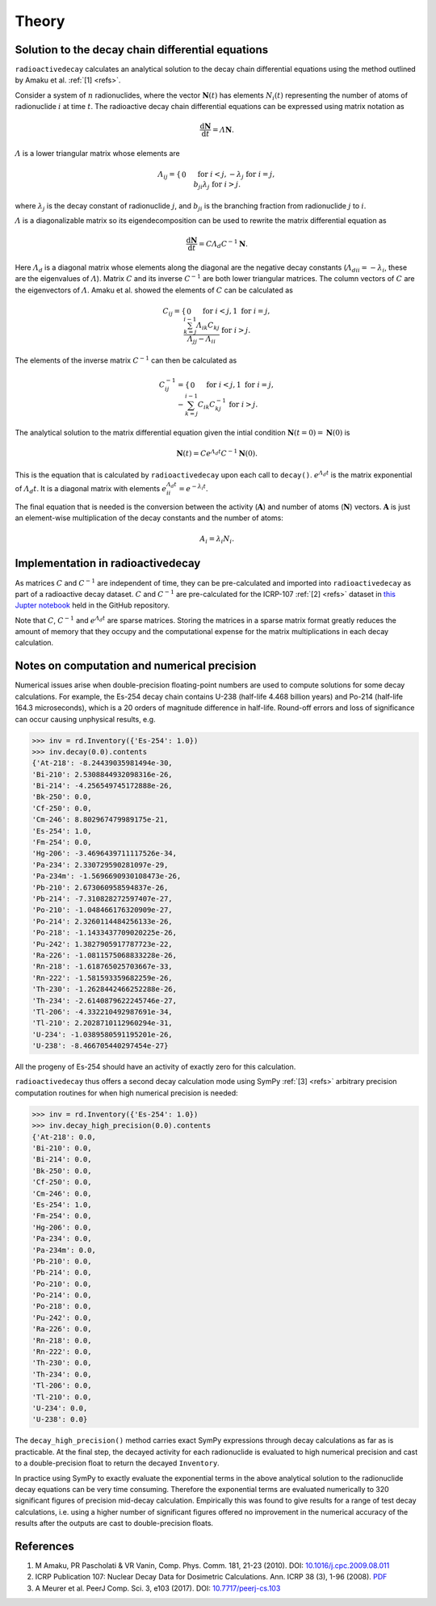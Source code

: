 Theory
======

Solution to the decay chain differential equations
--------------------------------------------------

``radioactivedecay`` calculates an analytical solution to the decay chain
differential equations using the method outlined by Amaku et al. :ref:`[1]
<refs>`.

Consider a system of :math:`n` radionuclides, where the vector
:math:`\mathbf{N}(t)` has elements :math:`N_{i}(t)` representing the number
of atoms of radionuclide :math:`i` at time :math:`t`. The radioactive decay
chain differential equations can be expressed using matrix notation as

.. math::

    \frac{\mathrm{d}\mathbf{N}}{\mathrm{d}t} = \varLambda \mathbf{N}.
   
:math:`\varLambda` is a lower triangular matrix whose elements are

.. math::
    \varLambda_{ij} =
    \begin{cases}
    0 && \text{for }  i < j,\\
    -\lambda_{j} && \text{for }  i = j,\\
    b_{ji}\lambda_{j} && \text{for }  i > j.
    \end{cases}

where :math:`\lambda_{j}` is the decay constant of radionuclide :math:`j`,
and :math:`b_{ji}` is the branching fraction from radionuclide :math:`j` to 
:math:`i`.

:math:`\varLambda` is a diagonalizable matrix so its eigendecomposition can be
used to rewrite the matrix differential equation as

.. math::

    \frac{\mathrm{d}\mathbf{N}}{\mathrm{d}t} = C \varLambda_d C^{-1} \mathbf{N}.

Here :math:`\varLambda_d` is a diagonal matrix whose elements along the
diagonal are the negative decay constants
(:math:`\varLambda_{dii} = -\lambda_{i}`, these are the eigenvalues of
:math:`\varLambda`). Matrix :math:`C` and its inverse :math:`C^{-1}` are both
lower triangular matrices. The column vectors of :math:`C` are the eigenvectors
of :math:`\varLambda`. Amaku et al. showed the elements of :math:`C` can be
calculated as

.. math::
    C_{ij} =
    \begin{cases}
    0 && \text{for }  i < j,\\
    1 && \text{for }  i = j,\\
    \frac{\sum_{k=j}^{i-1}\varLambda_{ik}C_{kj}}{\varLambda_{jj} - \varLambda_{ii}} && \text{for }  i > j.
    \end{cases}

The elements of the inverse matrix :math:`C^{-1}` can then be calculated as

.. math::
    C^{-1}_{ij} =
    \begin{cases}
    0 && \text{for }  i < j,\\
    1 && \text{for }  i = j,\\
    -\sum_{k=j}^{i-1} C_{ik} C^{-1}_{kj} && \text{for }  i > j.
    \end{cases}


The analytical solution to the matrix differential equation given the intial
condition :math:`\mathbf{N}(t=0)=\mathbf{N}(0)` is

.. math::
    \mathbf{N}(t) = C e^{\varLambda_{d} t} C^{-1} \mathbf{N}(0).

This is the equation that is calculated by ``radioactivedecay`` upon each call
to ``decay()``. :math:`e^{\varLambda_{d} t}` is the matrix exponential of
:math:`\varLambda_{d} t`. It is a diagonal matrix with elements
:math:`e^{\varLambda_{d} t}_{ii} = e^{-\lambda_i t}`. 

The final equation that is needed is the conversion between the activity
(:math:`\mathbf{A}`) and number of atoms (:math:`\mathbf{N}`) vectors.
:math:`\mathbf{A}` is just an element-wise multiplication of the decay constants
and the number of atoms:

.. math::
    A_i = \lambda_i N_i.
    
Implementation in radioactivedecay
----------------------------------

As matrices :math:`C` and :math:`C^{-1}` are independent of time, they can be
pre-calculated and imported into ``radioactivedecay`` as part of a radioactive
decay dataset.  :math:`C` and :math:`C^{-1}`  are pre-calculated for the
ICRP-107 :ref:`[2] <refs>` dataset in
`this Jupter notebook <https://github.com/alexmalins/radioactivedecay/notebooks/tree/main/icrp107_dataset/icrp107_dataset.ipynb>`_
held in the GitHub repository.

Note that :math:`C`, :math:`C^{-1}` and :math:`e^{\varLambda_{d} t}` are sparse
matrices. Storing the matrices in a sparse matrix format greatly reduces the
amount of memory that they occupy and the computational expense for the matrix
multiplications in each decay calculation.

Notes on computation and numerical precision
--------------------------------------------

Numerical issues arise when double-precision floating-point numbers are used
to compute solutions for some decay calculations. For example, the Es-254 decay
chain contains U-238 (half-life 4.468 billion years) and Po-214 (half-life
164.3 microseconds), which is a 20 orders of magnitude difference in half-life.
Round-off errors and loss of significance can occur causing unphysical results,
e.g.

.. code-block:: python3

    >>> inv = rd.Inventory({'Es-254': 1.0})
    >>> inv.decay(0.0).contents
    {'At-218': -8.24439035981494e-30,
    'Bi-210': 2.5308844932098316e-26,
    'Bi-214': -4.256549745172888e-26,
    'Bk-250': 0.0,
    'Cf-250': 0.0,
    'Cm-246': 8.802967479989175e-21,
    'Es-254': 1.0,
    'Fm-254': 0.0,
    'Hg-206': -3.4696439711117526e-34,
    'Pa-234': 2.330729590281097e-29,
    'Pa-234m': -1.5696690930108473e-26,
    'Pb-210': 2.673060958594837e-26,
    'Pb-214': -7.310828272597407e-27,
    'Po-210': -1.048466176320909e-27,
    'Po-214': 2.3260114484256133e-26,
    'Po-218': -1.1433437709020225e-26,
    'Pu-242': 1.3827905917787723e-22,
    'Ra-226': -1.0811575068833228e-26,
    'Rn-218': -1.618765025703667e-33,
    'Rn-222': -1.581593359682259e-26,
    'Th-230': -1.2628442466252288e-26,
    'Th-234': -2.6140879622245746e-27,
    'Tl-206': -4.332210492987691e-34,
    'Tl-210': 2.2028710112960294e-31,
    'U-234': -1.0389580591195201e-26,
    'U-238': -8.466705440297454e-27}

All the progeny of Es-254 should have an activity of exactly zero for this
calculation.

``radioactivedecay`` thus offers a second decay calculation mode using SymPy
:ref:`[3] <refs>` arbitrary precision computation routines for when high
numerical precision is needed:

.. code-block:: python3

    >>> inv = rd.Inventory({'Es-254': 1.0})
    >>> inv.decay_high_precision(0.0).contents
    {'At-218': 0.0,
    'Bi-210': 0.0,
    'Bi-214': 0.0,
    'Bk-250': 0.0,
    'Cf-250': 0.0,
    'Cm-246': 0.0,
    'Es-254': 1.0,
    'Fm-254': 0.0,
    'Hg-206': 0.0,
    'Pa-234': 0.0,
    'Pa-234m': 0.0,
    'Pb-210': 0.0,
    'Pb-214': 0.0,
    'Po-210': 0.0,
    'Po-214': 0.0,
    'Po-218': 0.0,
    'Pu-242': 0.0,
    'Ra-226': 0.0,
    'Rn-218': 0.0,
    'Rn-222': 0.0,
    'Th-230': 0.0,
    'Th-234': 0.0,
    'Tl-206': 0.0,
    'Tl-210': 0.0,
    'U-234': 0.0,
    'U-238': 0.0}

The ``decay_high_precision()`` method carries exact SymPy expressions through
decay calculations as far as is practicable. At the final step, the decayed
activity for each radionuclide is evaluated to high numerical precision and
cast to a double-precision float to return the decayed ``Inventory``.

In practice using SymPy to exactly evaluate the exponential terms in the above
analytical solution to the radionuclide decay equations can be very time
consuming. Therefore the exponential terms are evaluated numerically to 320
significant figures of precision mid-decay calculation. Empirically this was
found to give results for a range of test decay calculations, i.e. using a
higher number of significant figures offered no improvement in the numerical
accuracy of the results after the outputs are cast to double-precision floats.

References
----------

1. M Amaku, PR Pascholati & VR Vanin, Comp. Phys. Comm. 181, 21-23 (2010). DOI: `10.1016/j.cpc.2009.08.011 <https://doi.org/10.1016/j.cpc.2009.08.011>`_
2. ICRP Publication 107: Nuclear Decay Data for Dosimetric Calculations. Ann. ICRP 38 (3), 1-96 (2008). `PDF <https://journals.sagepub.com/doi/pdf/10.1177/ANIB_38_3>`_
3. A Meurer et al. PeerJ Comp. Sci. 3, e103 (2017). DOI: `10.7717/peerj-cs.103 <https://doi.org/10.7717/peerj-cs.103>`_
